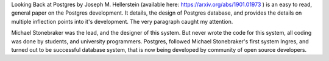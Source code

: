 .. title: Looking Back at Postgres by Joseph M. Hellerstein
.. slug: looking-back-at-postgres-by-joseph-m-hellerstein
.. date: 2019-03-17 16:40:53 UTC-07:00
.. tags: paper
.. category: cs
.. link: 
.. description: 
.. type: text


Looking Back at Postgres by Joseph M. Hellerstein (available here: https://arxiv.org/abs/1901.01973 ) is an easy to
read, general paper on the Postgres development. It details, the design of Postgres database, and provides the details
on multiple inflection points into it's development. The very paragraph caught my attention.

Michael Stonebraker was the lead, and the designer of this system. But never wrote the code for this system, all coding
was done by students, and university programmers. Postgres, followed Michael Stonebraker's first system Ingres, and
turned out to be successful database system, that is now being developed by community of open source developers.





